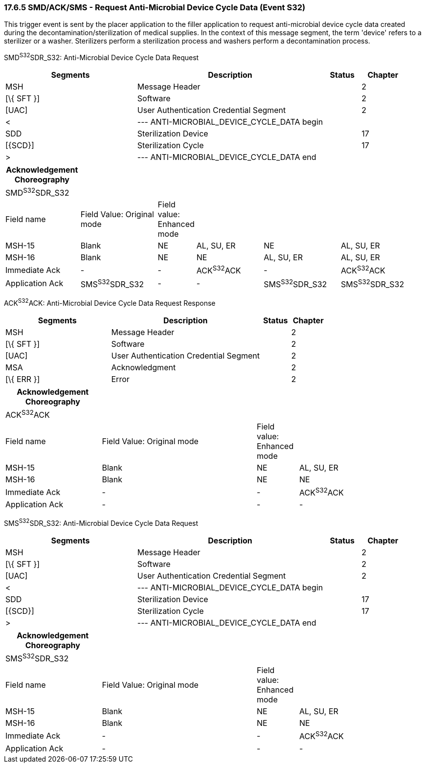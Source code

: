 === 17.6.5 SMD/ACK/SMS - Request Anti-Microbial Device Cycle Data (Event S32) 

This trigger event is sent by the placer application to the filler application to request anti-microbial device cycle data created during the decontamination/sterilization of medical supplies. In the context of this message segment, the term 'device' refers to a sterilizer or a washer. Sterilizers perform a sterilization process and washers perform a decontamination process.

SMD^S32^SDR_S32: Anti-Microbial Device Cycle Data Request

[width="100%",cols="33%,47%,9%,11%",options="header",]
|===
|Segments |Description |Status |Chapter
|MSH |Message Header | |2
|[\{ SFT }] |Software | |2
|[UAC] |User Authentication Credential Segment | |2
|< |--- ANTI-MICROBIAL_DEVICE_CYCLE_DATA begin | |
|SDD |Sterilization Device | |17
|[\{SCD}] |Sterilization Cycle | |17
|> |--- ANTI-MICROBIAL_DEVICE_CYCLE_DATA end | |
|===

[width="100%",cols="18%,19%,6%,17%,19%,21%",options="header",]
|===
|Acknowledgement Choreography | | | | |
|SMD^S32^SDR_S32 | | | | |
|Field name |Field Value: Original mode |Field value: Enhanced mode | | |
|MSH-15 |Blank |NE |AL, SU, ER |NE |AL, SU, ER
|MSH-16 |Blank |NE |NE |AL, SU, ER |AL, SU, ER
|Immediate Ack |- |- |ACK^S32^ACK |- |ACK^S32^ACK
|Application Ack |SMS^S32^SDR_S32 |- |- |SMS^S32^SDR_S32 |SMS^S32^SDR_S32
|===

ACK^S32^ACK: Anti-Microbial Device Cycle Data Request Response

[width="100%",cols="33%,47%,9%,11%",options="header",]
|===
|Segments |Description |Status |Chapter
|MSH |Message Header | |2
|[\{ SFT }] |Software | |2
|[UAC] |User Authentication Credential Segment | |2
|MSA |Acknowledgment | |2
|[\{ ERR }] |Error | |2
|===

[width="100%",cols="23%,37%,10%,30%",options="header",]
|===
|Acknowledgement Choreography | | |
|ACK^S32^ACK | | |
|Field name |Field Value: Original mode |Field value: Enhanced mode |
|MSH-15 |Blank |NE |AL, SU, ER
|MSH-16 |Blank |NE |NE
|Immediate Ack |- |- |ACK^S32^ACK
|Application Ack |- |- |-
|===

SMS^S32^SDR_S32: Anti-Microbial Device Cycle Data Request

[width="100%",cols="33%,47%,9%,11%",options="header",]
|===
|Segments |Description |Status |Chapter
|MSH |Message Header | |2
|[\{ SFT }] |Software | |2
|[UAC] |User Authentication Credential Segment | |2
|< |--- ANTI-MICROBIAL_DEVICE_CYCLE_DATA begin | |
|SDD |Sterilization Device | |17
|[\{SCD}] |Sterilization Cycle | |17
|> |--- ANTI-MICROBIAL_DEVICE_CYCLE_DATA end | |
|===

[width="100%",cols="23%,37%,10%,30%",options="header",]
|===
|Acknowledgement Choreography | | |
|SMS^S32^SDR_S32 | | |
|Field name |Field Value: Original mode |Field value: Enhanced mode |
|MSH-15 |Blank |NE |AL, SU, ER
|MSH-16 |Blank |NE |NE
|Immediate Ack |- |- |ACK^S32^ACK
|Application Ack |- |- |-
|===

